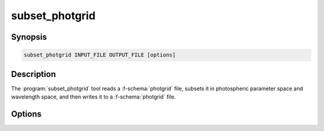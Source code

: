 .. _grid-tools-subset_photgrid:

subset_photgrid
~~~~~~~~~~~~~~~

.. program:: subset_photgrid

Synopsis
--------

.. code-block:: text

   subset_photgrid INPUT_FILE OUTPUT_FILE [options]

Description
-----------

The :program:`subset_photgrid` tool reads a :f-schema:`photgrid` file,
subsets it in photospheric parameter space and wavelength space, and
then writes it to a :f-schema:`photgrid` file.

Options
-------

.. option:: -h, --help

   Print a summary of options.

.. option:: -p, --parameter-range=NAME:MIN:MAX

   Photospheric parameter range.

.. option:: -r, --remove-orphans

   Remove orphaned vertices from the grid. This can reduce the output
   file size.

.. option:: -l --grid-label=NAME

   Set the grid label.
